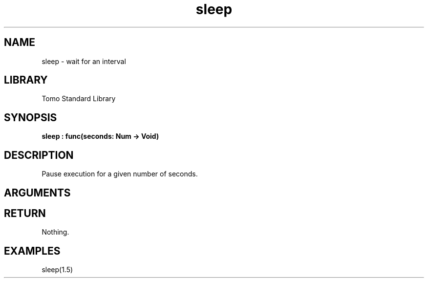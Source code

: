 '\" t
.\" Copyright (c) 2025 Bruce Hill
.\" All rights reserved.
.\"
.TH sleep 3 2025-04-21T14:44:34.257676 "Tomo man-pages"
.SH NAME
sleep \- wait for an interval
.SH LIBRARY
Tomo Standard Library
.SH SYNOPSIS
.nf
.BI sleep\ :\ func(seconds:\ Num\ ->\ Void)
.fi
.SH DESCRIPTION
Pause execution for a given number of seconds.


.SH ARGUMENTS

.TS
allbox;
lb lb lbx lb
l l l l.
Name	Type	Description	Default
seconds	Num	How many seconds to sleep for. 	-
.TE
.SH RETURN
Nothing.

.SH EXAMPLES
.EX
sleep(1.5)
.EE
